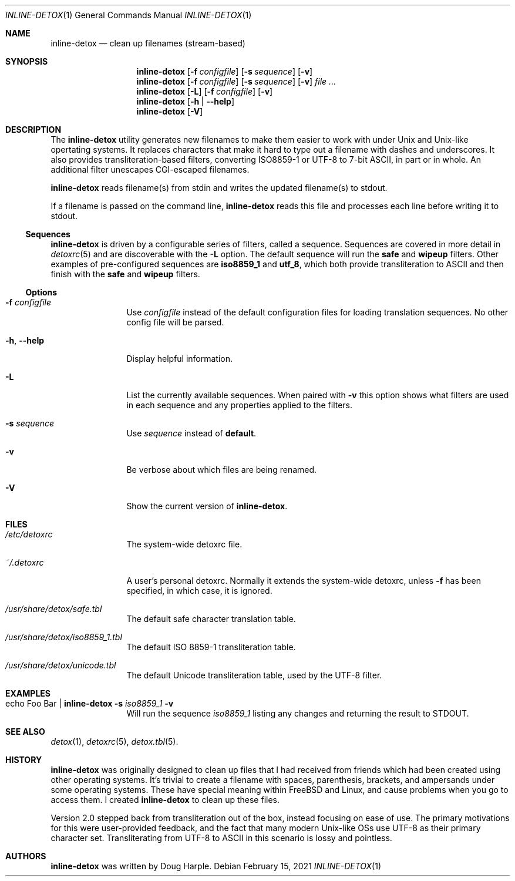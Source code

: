 .\" 
.\" This file is part of the Detox package.
.\"
.\" Copyright (c) Doug Harple <detox.dharple@gmail.com>
.\"
.\" For the full copyright and license information, please view the LICENSE
.\" file that was distributed with this source code.
.\" 
.Dd February 15, 2021
.Dt INLINE-DETOX 1
.Os
.Sh NAME
.Nm inline-detox
.Nd clean up filenames (stream-based)
.Sh SYNOPSIS
.Nm
.Op Fl f Ar configfile
.Op Fl s Ar sequence
.Op Fl v
.Nm
.Op Fl f Ar configfile
.Op Fl s Ar sequence
.Op Fl v
.Ar
.Nm
.Op Fl L
.Op Fl f Ar configfile
.Op Fl v
.Nm
.Op Fl h | -help
.Nm
.Op Fl V
.Sh DESCRIPTION
The
.Nm
utility generates new filenames to make them easier to work with under Unix and
Unix-like opertating systems.  It replaces characters that make it hard to type
out a filename with dashes and underscores.  It also provides
transliteration-based filters, converting ISO8859-1 or UTF-8 to 7-bit ASCII, in
part or in whole.  An additional filter unescapes CGI-escaped filenames.
.Pp
.Nm
reads filename(s) from stdin and writes the updated filename(s) to stdout.
.Pp
If a filename is passed on the command line,
.Nm
reads this file and processes each line before writing it to stdout.
.Pp
.Ss Sequences
.Nm
is driven by a configurable series of filters, called a sequence.
Sequences are covered in more detail in
.Xr detoxrc 5
and are discoverable with the
.Fl L
option.  The default sequence will run the
.Cm safe
and
.Cm wipeup
filters.  Other examples of pre-configured sequences are
.Cm iso8859_1
and
.Cm utf_8 ,
which both provide transliteration to ASCII and then finish with the 
.Cm safe
and
.Cm wipeup
filters.
.Ss Options
.Bl -tag -width Fl
.It Fl f Ar configfile
Use 
.Ar configfile 
instead of the default configuration files for loading translation
sequences.  No other config file will be parsed.
.It Fl h , -help
Display helpful information.
.It Fl L
List the currently available sequences.  When paired with
.Fl v
this option shows what filters are used in each sequence and any
properties applied to the filters.
.It Fl s Ar sequence
Use
.Ar sequence 
instead of
.Cm default .
.It Fl v
Be verbose about which files are being renamed.
.It Fl V
Show the current version of
.Nm .
.El
.Sh FILES
.Bl -tag -width Fl
.It Pa /etc/detoxrc
The system-wide detoxrc file.
.It Pa ~/.detoxrc
A user's personal detoxrc.  Normally it extends the system-wide
detoxrc, unless
.Fl f
has been specified, in which case, it is ignored.
.It Pa /usr/share/detox/safe.tbl
The default safe character translation table.
.It Pa /usr/share/detox/iso8859_1.tbl
The default ISO 8859-1 transliteration table.
.It Pa /usr/share/detox/unicode.tbl
The default Unicode transliteration table, used by the UTF-8 filter.
.El
.Sh EXAMPLES
.Bl -tag -width Fl
.It echo "Foo Bar" | Nm Fl s Ar iso8859_1 Fl v
Will run the sequence
.Ar iso8859_1
listing any changes and returning the result to STDOUT.
.El
.Sh SEE ALSO
.Xr detox 1 ,
.Xr detoxrc 5 ,
.Xr detox.tbl 5 .
.Sh HISTORY
.Nm
was originally designed to clean up files that I had received from
friends which had been created using other operating systems.  It's
trivial to create a filename with spaces, parenthesis, brackets, and
ampersands under some operating systems.  These have special meaning
within FreeBSD and Linux, and cause problems when you go to access
them.  I created
.Nm
to clean up these files.
.Pp
Version 2.0 stepped back from transliteration out of the box, instead focusing
on ease of use.  The primary motivations for this were user-provided feedback,
and the fact that many modern Unix-like OSs use UTF-8 as their primary
character set.  Transliterating from UTF-8 to ASCII in this scenario is lossy
and pointless.
.Sh AUTHORS
.Nm
was written by
.An Doug Harple .
